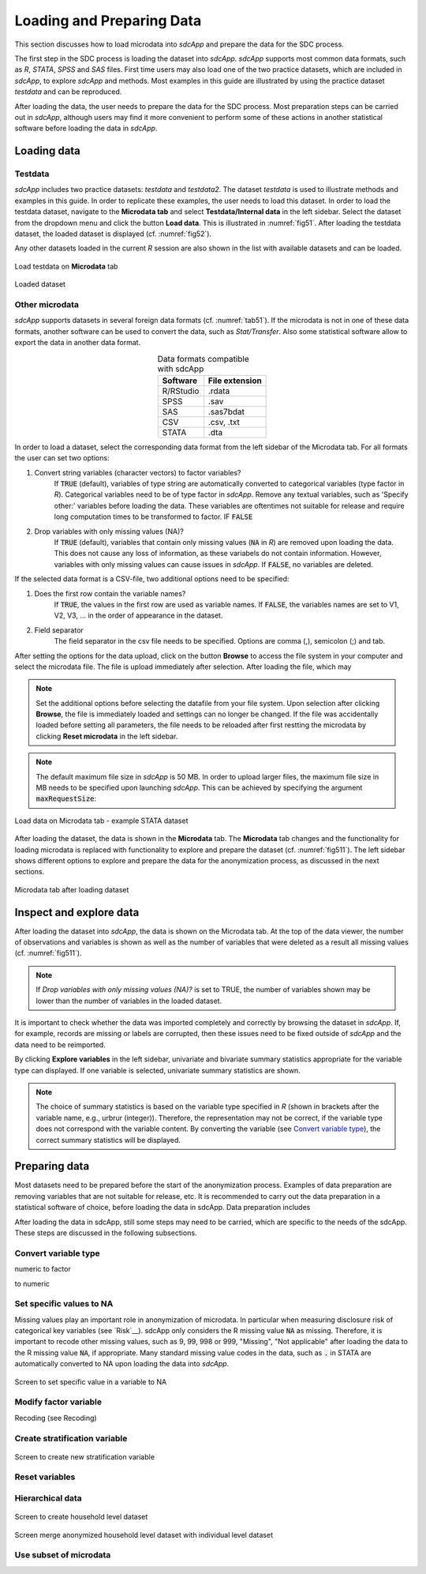Loading and Preparing Data
==========================

This section discusses how to load microdata into *sdcApp* and prepare the data
for the SDC process.

The first step in the SDC process is loading the dataset into *sdcApp*. *sdcApp* supports
most common data formats, such as *R*, *STATA*, *SPSS* and *SAS* files. First time users
may also load one of the two practice datasets, which are included in *sdcApp*, 
to explore *sdcApp* and methods. Most examples in this guide are illustrated by 
using the practice dataset *testdata* and can be reproduced.

After loading the data, the user needs to prepare the data for the SDC process.
Most preparation steps can be carried out in *sdcApp*, although users may find it 
more convenient to perform some of these actions in another statistical software 
before loading the data in *sdcApp*.

Loading data
------------

Testdata
~~~~~~~~
*sdcApp* includes two practice datasets: *testdata* and *testdata2*. The dataset
*testdata* is used to illustrate methods and examples in this guide. In order to
replicate these examples, the user needs to load this dataset. In order to load the testdata
dataset, navigate to the **Microdata tab** and select **Testdata/Internal data** in the left sidebar.
Select the dataset from the dropdown menu and click the button **Load data**. 
This is illustrated in :numref:`fig51`. After loading the testdata dataset, the loaded 
dataset is displayed (cf. :numref:`fig52`).

Any other datasets loaded in the current *R* session are also shown in the list with 
available datasets and can be loaded.

.. _fig51:

.. figure:: media/prepLoadTestdata.png
   :align: center
   
   Load testdata on **Microdata** tab

.. _fig52:

.. figure:: media/prepLoadedData.png
   :align: center
   
   Loaded dataset
	
Other microdata
~~~~~~~~~~~~~~~
*sdcApp* supports datasets in several foreign data formats (cf. :numref:`tab51`). 
If the microdata is not in one of these data formats, another software can be used 
to convert the data, such as *Stat/Transfer*. Also some statistical software allow to export
the data in another data format.

.. _tab51:

.. table:: Data formats compatible with sdcApp
   :widths: auto
   :align: center
   
   ==========  ================
   Software     File extension
   ==========  ================
   R/RStudio	.rdata
   SPSS			.sav
   SAS			.sas7bdat
   CSV			.csv, .txt
   STATA		.dta
   ==========  ================
   
In order to load a dataset, select the corresponding data format
from the left sidebar of the Microdata tab. For all formats the user can set two options:
	
(1)	Convert string variables (character vectors) to factor variables?
		If :code:`TRUE` (default), variables of type string are automatically converted to categorical variables 
		(type factor in *R*). Categorical variables need to be of type factor in *sdcApp*.
		Remove any textual variables, such as 'Specify other:' variables before loading the
		data. These variables are oftentimes not suitable for release and require long
		computation times to be transformed to factor. IF :code:`FALSE`
(2)	Drop variables with only missing values (NA)?
		If :code:`TRUE` (default), variables that contain only missing values (:code:`NA` in *R*) 
		are removed upon loading the data. This does not cause any loss of information,
		as these variabels do not contain information. However, variables with only
		missing values can cause issues in *sdcApp*. If :code:`FALSE`, no variables are deleted.

If the selected data format is a CSV-file, two additional options need to be specified:

(1)	Does the first row contain the variable names?
		If :code:`TRUE`, the values in the first row are used as variable names. If 
		:code:`FALSE`, the variables names are set to V1, V2, V3, ... in the order of 
		appearance in the dataset.
(2)	Field separator
		The field separator in the csv file needs to be specified. Options are comma (,), 
		semicolon (;) and tab.

After setting the options for the data upload, click on the button **Browse** to access
the file system in your computer and select the microdata file. The file is upload 
immediately after selection. After loading the file, which may 

.. NOTE::	
	Set the additional options before selecting the datafile from your file system.
	Upon selection after clicking **Browse**, the file is immediately loaded and settings 
	can no longer be changed. If the file was accidentally loaded before setting all 
	parameters, the file needs to be reloaded after first restting the microdata by 
	clicking **Reset microdata** in the left sidebar.

.. NOTE::
	The default maximum file size in *sdcApp* is 50 MB. In order to upload larger files,
	the maximum file size in MB needs to be specified upon launching *sdcApp*. This can
	be achieved by specifying the argument :code:`maxRequestSize`:
	
	.. code-block:: R
   		:linenos:
   		:caption: Launching *sdcApp* to load larger files
   	
   		# Launch sdcApp with increased max. file size (200MB)
   		sdcApp(maxRequestSize = 200)

.. _fig53:

.. figure:: media/prepLoadData.png
   :align: center
   
   Load data on Microdata tab - example STATA dataset 
   
After loading the dataset, the data is shown in the **Microdata** tab. The **Microdata**
tab changes and the functionality for loading microdata is replaced with 
functionality to explore and prepare the dataset (cf. :numref:`fig511`). The 
left sidebar shows different options to explore and prepare the data for the anonymization process,
as discussed in the next sections.

.. _fig511:

.. figure:: media/prepLoadAfterLoad.png
   :align: center
   
   Microdata tab after loading dataset 

Inspect and explore data
------------------------
After loading the dataset into *sdcApp*, the data is shown on the Microdata tab. At the top of 
the data viewer, the number of observations and variables is shown as well as the number 
of variables that were deleted as a result all missing values (cf. :numref:`fig511`). 

.. NOTE::
	If *Drop variables with only missing values (NA)?* is set to TRUE, the number of variables
	shown may be lower than the number of variables in the loaded dataset.

It is important to check whether the data was imported completely and correctly by browsing
the dataset in *sdcApp*. If, for example, records are missing or labels are corrupted, 
then these issues need to be fixed outside of *sdcApp* and the data need to be reimported.

By clicking **Explore variables** in the left sidebar, univariate and bivariate summary
statistics appropriate for the variable type can displayed. If one variable is selected,
univariate summary statistics are shown. 

.. NOTE::
	The choice of summary statistics is based on the variable type specified in *R* (shown in
	brackets after the variable name, e.g., urbrur (integer)). Therefore, 
	the representation may not be correct, if the variable type does not correspond
	with the variable content. By converting the variable (see `Convert variable type`_),
	the correct summary statistics will be displayed.
	

Preparing data
--------------
Most datasets need to be prepared before the start of the anonymization process. Examples 
of data preparation are removing variables that are not suitable for release, etc. It is
recommended to carry out the data preparation in a statistical software of choice, before 
loading the data in sdcApp. Data preparation includes 

After loading the data in sdcApp, still some steps may need to be carried, which are 
specific to the needs of the sdcApp. These steps are discussed in the following subsections.

Convert variable type
~~~~~~~~~~~~~~~~~~~~~~
numeric to factor

to numeric


Set specific values to NA
~~~~~~~~~~~~~~~~~~~~~~~~~
Missing values play an important role in anonymization of microdata. In particular when 
measuring disclosure risk of categorical key variables (see `Risk`__). sdcApp only considers
the R missing value :code:`NA` as missing. Therefore, it is important to recode other missing values,
such as 9, 99, 998 or 999, "Missing", "Not applicable" after loading the
data to the R missing value :code:`NA`, if appropriate. Many standard missing value codes 
in the data, such as :code:`.` in STATA are automatically converted to NA upon loading
the data into *sdcApp*.

.. _fig57:

.. figure:: media/prepareMissingToNA.png
   :align: center
   
   Screen to set specific value in a variable to NA

Modify factor variable
~~~~~~~~~~~~~~~~~~~~~~
Recoding (see Recoding)

Create stratification variable
~~~~~~~~~~~~~~~~~~~~~~~~~~~~~~

.. _fig58:

.. figure:: media/prepStrataVariable.png
   :align: center
   
   Screen to create new stratification variable

Reset variables
~~~~~~~~~~~~~~~

Hierarchical data
~~~~~~~~~~~~~~~~~


.. _fig59:

.. figure:: media/prepHierarchical1.png
   :align: center
   
   Screen to create household level dataset
   
   
.. _fig510:

.. figure:: media/prepHierarchical2.png
   :align: center
   
   Screen merge anonymized household level dataset with individual level dataset
   
Use subset of microdata
~~~~~~~~~~~~~~~~~~~~~~~

